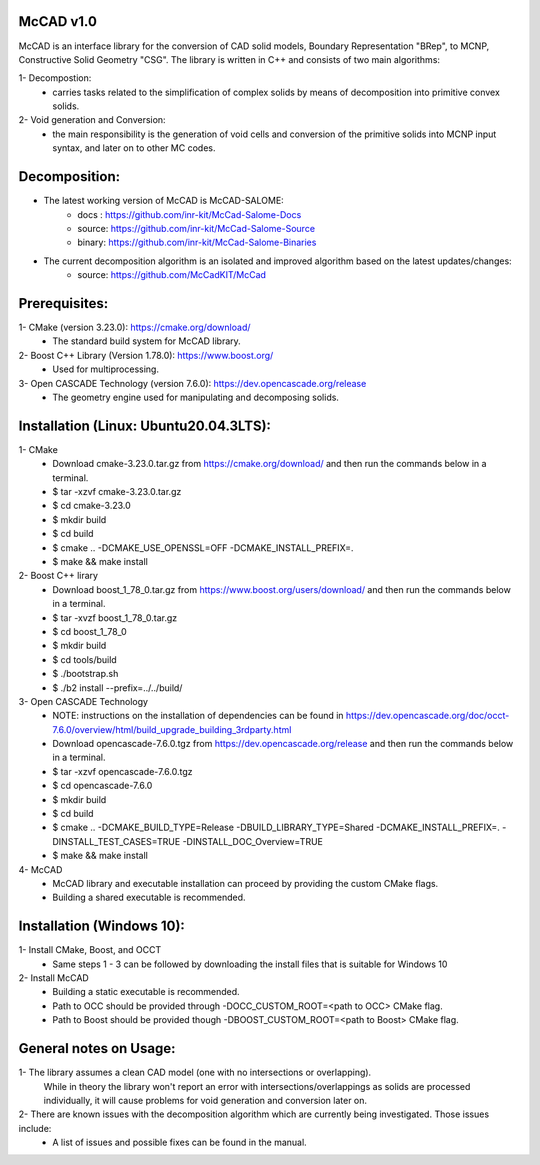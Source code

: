 McCAD v1.0
-----------
McCAD is an interface library for the conversion of CAD solid models, Boundary Representation "BRep", to MCNP, Constructive Solid Geometry "CSG".
The library is written in C++ and consists of two main algorithms:

1- Decompostion:
   * carries tasks related to the simplification of complex solids by means of decomposition into primitive convex solids.
2- Void generation and Conversion:
   * the main responsibility is the generation of void cells and conversion of the primitive solids into MCNP input syntax, and later on to other MC codes.

Decomposition:
--------------
* The latest working version of McCAD is McCAD-SALOME:
   * docs  : https://github.com/inr-kit/McCad-Salome-Docs
   * source: https://github.com/inr-kit/McCad-Salome-Source
   * binary: https://github.com/inr-kit/McCad-Salome-Binaries
 
* The current decomposition algorithm is an isolated and improved algorithm based on the latest updates/changes:
   * source: https://github.com/McCadKIT/McCad

Prerequisites:
--------------
1- CMake (version 3.23.0): https://cmake.org/download/
   * The standard build system for McCAD library.

2- Boost C++ Library (Version 1.78.0): https://www.boost.org/
   * Used for multiprocessing.

3- Open CASCADE Technology (version 7.6.0): https://dev.opencascade.org/release
   * The geometry engine used for manipulating and decomposing solids.

Installation (Linux: Ubuntu20.04.3LTS):
---------------------
1- CMake
   * Download cmake-3.23.0.tar.gz from https://cmake.org/download/ and then run the commands below in a terminal.
   * $ tar -xzvf cmake-3.23.0.tar.gz
   * $ cd cmake-3.23.0
   * $ mkdir build
   * $ cd build
   * $ cmake .. -DCMAKE_USE_OPENSSL=OFF -DCMAKE_INSTALL_PREFIX=.
   * $ make && make install

2- Boost C++ lirary
   * Download boost_1_78_0.tar.gz from https://www.boost.org/users/download/ and then run the commands below in a terminal.
   * $ tar -xvzf boost_1_78_0.tar.gz
   * $ cd boost_1_78_0
   * $ mkdir build
   * $ cd tools/build
   * $ ./bootstrap.sh
   * $ ./b2 install --prefix=../../build/

3- Open CASCADE Technology
   * NOTE: instructions on the installation of dependencies can be found in https://dev.opencascade.org/doc/occt-7.6.0/overview/html/build_upgrade_building_3rdparty.html
   * Download opencascade-7.6.0.tgz from https://dev.opencascade.org/release and then run the commands below in a terminal.
   * $ tar -xzvf opencascade-7.6.0.tgz
   * $ cd opencascade-7.6.0
   * $ mkdir build
   * $ cd build
   * $ cmake .. -DCMAKE_BUILD_TYPE=Release -DBUILD_LIBRARY_TYPE=Shared -DCMAKE_INSTALL_PREFIX=. -DINSTALL_TEST_CASES=TRUE -DINSTALL_DOC_Overview=TRUE
   * $ make && make install

4- McCAD
   * McCAD library and executable installation can proceed by providing the custom CMake flags.
   * Building a shared executable is recommended.

Installation (Windows 10):
--------------------------
1- Install CMake, Boost, and OCCT
   * Same steps 1 - 3 can be followed by downloading the install files that is suitable for Windows 10
2- Install McCAD
   * Building a static executable is recommended.
   * Path to OCC should be provided through -DOCC_CUSTOM_ROOT=<path to OCC> CMake flag.
   * Path to Boost should be provided though -DBOOST_CUSTOM_ROOT=<path to Boost> CMake flag.

General notes on Usage:
-----------------------
1- The library assumes a clean CAD model (one with no intersections or overlapping).
   While in theory the library won't report an error with intersections/overlappings as solids are processed individually,
   it will cause problems for void generation and conversion later on.
2- There are known issues with the decomposition algorithm which are currently being investigated. Those issues include:
   * A list of issues and possible fixes can be found in the manual.
